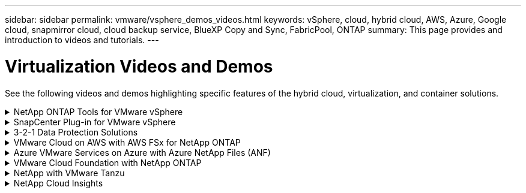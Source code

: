 ---
sidebar: sidebar
permalink: vmware/vsphere_demos_videos.html
keywords: vSphere, cloud, hybrid cloud, AWS, Azure, Google cloud, snapmirror cloud, cloud backup service, BlueXP Copy and Sync, FabricPool, ONTAP
summary: This page provides and introduction to videos and tutorials.
---

= Virtualization Videos and Demos
:hardbreaks:
:nofooter:
:icons: font
:linkattrs:
:imagesdir: ../media/

//
// This file was created with Atom 1.57.0 (June 18, 2021)
//
//

[.lead]
See the following videos and demos highlighting specific features of the hybrid cloud, virtualization, and container solutions.

.NetApp ONTAP Tools for VMware vSphere
[%collapsible]
====
video::e8071955-f6f1-45a0-a868-b12a010bba44[panopto, title="ONTAP Tools for VMware - Overview"]
video::5c047271-aecc-437c-a444-b01200f9671a[panopto, title="VMware iSCSI Datastore Provisioning with ONTAP"]
video::a34bcd1c-3aaa-4917-9a5d-b01200f97f08[panopto, title="VMware NFS Datastore Provisioning with ONTAP"]
====

.SnapCenter Plug-in for VMware vSphere
[%collapsible]
====

NetApp SnapCenter software is an easy-to-use enterprise platform to securely coordinate and manage data protection across applications, databases, and file systems.

The SnapCenter Plug-in for VMware vSphere allows you to perform backup, restore, and attach operations for VMs and backup and mount operations for datastores that are registered with SnapCenter directly within VMware vCenter.

For more information about NetApp SnapCenter Plug-in for VMware vSphere, see the link:https://docs.netapp.com/ocsc-42/index.jsp?topic=%2Fcom.netapp.doc.ocsc-con%2FGUID-29BABBA7-B15F-452F-B137-2E5B269084B9.html[NetApp SnapCenter Plug-in for VMware vSphere Overview].

video::38881de9-9ab5-4a8e-a17d-b01200fade6a[panopto, title="SnapCenter Plug-in for VMware vSphere - Solution Pre-Requisites", width=360]
video::10cbcf2c-9964-41aa-ad7f-b01200faca01[panopto, title="SnapCenter Plug-in for VMware vSphere - Deployment", width=360]
video::b7272f18-c424-4cc3-bc0d-b01200faaf25[panopto, title="SnapCenter Plug-in for VMware vSphere - Backup Workflow", width=360]
video::ed41002e-585c-445d-a60c-b01200fb1188[panopto, title="SnapCenter Plug-in for VMware vSphere - Restore Workflow", width=360]
video::8df4ad1f-83ad-448b-9405-b01200fb2567[panopto, title="SnapCenter - SQL Restore Workflow", width=360]
====

.3-2-1 Data Protection Solutions
[%collapsible]
====
3-2-1 data protection solutions combine on-premises primary and secondary backups, using SnapMirror technology, with replicated copies to object storage using BlueXP backup and recovery.

video::7c21f3fc-4025-4d8f-b54c-b0e001504c76[panopto, title="3-2-1 Data Protection for VMFS Datastores with SnapCenter Plug-in for VMware vSphere and BlueXP Backup and Recovery for Virtual Machines", width=360]
====

.VMware Cloud on AWS with AWS FSx for NetApp ONTAP
[%collapsible]
====
video::0d03e040-634f-4086-8cb5-b01200fb8515[panopto, title="Windows Guest Connected Storage with FSx ONTAP using iSCSI", width=360]
video::c3befe1b-4f32-4839-a031-b01200fb6d60[panopto, title="Linux Guest Connected Storage with FSx ONTAP using NFS", width=360]
video::f0fedec5-dc17-47af-8821-b01200f00e08[panopto, title="VMware Cloud on AWS TCO savings with Amazon FSx for NetApp ONTAP", width=360]
video::2065dcc1-f31a-4e71-a7d5-b01200f01171[panopto, title="VMware Cloud on AWS supplemental datastore w/ Amazon FSx for NetApp ONTAP", width=360]
video::6132c921-a44c-4c81-aab7-b01200fb5d29[panopto, title="VMware HCX Deployment and Configuration Setup for VMC", width=360]
video::52661f10-3f90-4f3d-865a-b01200f06d31[panopto, title="vMotion Migration Demonstration with VMware HCX for VMC and FSxN", width=360]
video::685c0dc2-9d8a-42ff-b46d-b01200f056b0[panopto, title="Cold Migration Demonstration with VMware HCX for VMC and FSxN", width=360]
====

.Azure VMware Services on Azure with Azure NetApp Files (ANF)
[%collapsible]
====
video::8c5ddb30-6c31-4cde-86e2-b01200effbd6[panopto, title="Azure VMware Solution supplemental datastore overview with Azure NetApp Files", width=360]
video::5cd19888-8314-4cfc-ba30-b01200efff4f[panopto, title="Azure VMware Solution DR with Cloud Volumes ONTAP, SnapCenter and JetStream", width=360]
video::b7ffa5ad-5559-4e56-a166-b01200f025bc[panopto, title="Cold Migration Demonstration with VMware HCX for AVS and ANF", width=360]
video::986bb505-6f3d-4a5a-b016-b01200f03f18[panopto, title="vMotion Demonstration with VMware HCX for AVS and ANF", width=360]
video::255640f5-4dff-438c-8d50-b01200f017d1[panopto, title="Bulk Migration Demonstration with VMware HCX for AVS and ANF", width=360]
====

.VMware Cloud Foundation with NetApp ONTAP
[%collapsible]
====
video::9b66ac8d-d2b1-4ac4-a33c-b16900f67df6[panopto, title="NFS Datastores as Principal Storage for VCF Workload Domains"]
video::1d0e1af1-40ae-483a-be6f-b156015507cc[panopto, title="iSCSI Datastores as Supplemental Storage for VCF Management Domains"]
====

.NetApp with VMware Tanzu
[%collapsible]
====
VMware Tanzu enables customers to deploy, administer, and manage their Kubernetes environment through vSphere or the VMware Cloud Foundation. This portfolio of products from VMware allows customer to manage all their relevant Kubernetes clusters from a single control plane by choosing the VMware Tanzu edition that best suits their needs.

For more information about VMware Tanzu, see the https://tanzu.vmware.com/tanzu[VMware Tanzu Overview^]. This review covers use cases, available additions, and more about VMware Tanzu.

video::ZtbXeOJKhrc[youtube, title="How to use vVols with NetApp and VMware Tanzu Basic, part 1", width=360]
video::FVRKjWH7AoE[youtube, title="How to use vVols with NetApp and VMware Tanzu Basic, part 2", width=360]
video::Y-34SUtTTtU[youtube, title="How to use vVols with NetApp and VMware Tanzu Basic, part 3", width=360]
====

.NetApp Cloud Insights
[%collapsible]
====

NetApp Cloud Insights is comprehensive monitoring and analytics platform designed to provide visibility and control over your on-premises and cloud infrastructure.

video::1e4da521-3104-4d51-8cde-b0e001502d3d[panopto, title="NetApp Cloud Insights - Observability for the Modern Datacenter", width=360]

====